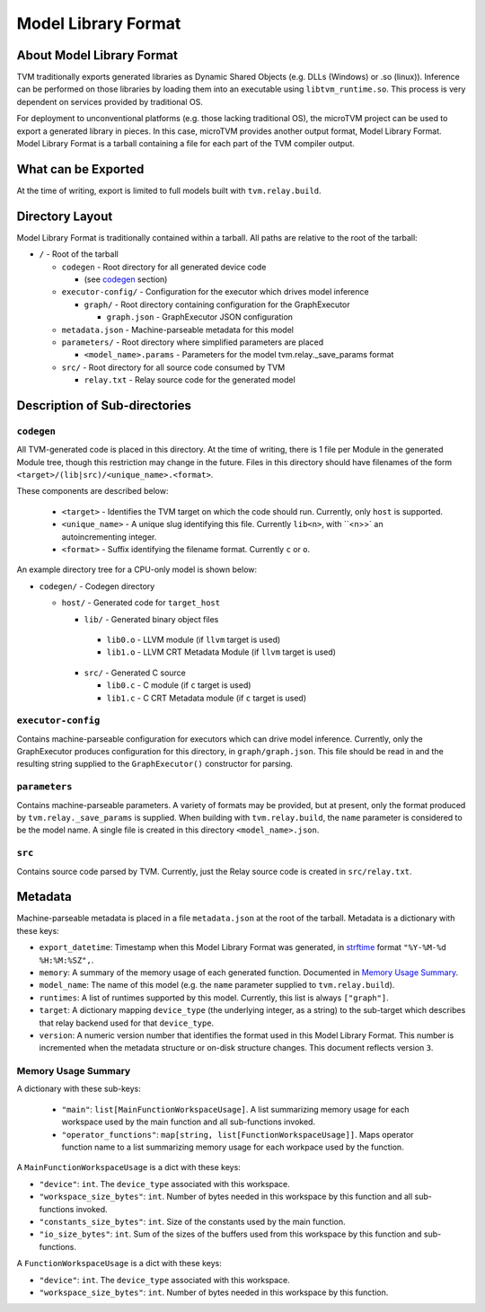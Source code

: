..  Licensed to the Apache Software Foundation (ASF) under one
    or more contributor license agreements.  See the NOTICE file
    distributed with this work for additional information
    regarding copyright ownership.  The ASF licenses this file
    to you under the Apache License, Version 2.0 (the
    "License"); you may not use this file except in compliance
    with the License.  You may obtain a copy of the License at

..    http://www.apache.org/licenses/LICENSE-2.0

..  Unless required by applicable law or agreed to in writing,
    software distributed under the License is distributed on an
    "AS IS" BASIS, WITHOUT WARRANTIES OR CONDITIONS OF ANY
    KIND, either express or implied.  See the License for the
    specific language governing permissions and limitations
    under the License.

Model Library Format
====================

About Model Library Format
--------------------------

TVM traditionally exports generated libraries as Dynamic Shared Objects
(e.g. DLLs (Windows) or .so (linux)). Inference can be performed on those libraries by loading them
into an executable using ``libtvm_runtime.so``. This process is very dependent on services provided
by traditional OS.

For deployment to unconventional platforms (e.g. those lacking traditional OS), the microTVM project
can be used to export a generated library in pieces. In this case, microTVM provides another output
format, Model Library Format. Model Library Format is a tarball containing a file for each part of
the TVM compiler output.

What can be Exported
--------------------

At the time of writing, export is limited to full models built with ``tvm.relay.build``.

Directory Layout
----------------

Model Library Format is traditionally contained within a tarball. All paths are relative to the root
of the tarball:

- ``/`` - Root of the tarball

  - ``codegen`` - Root directory for all generated device code

    - (see `codegen`_ section)

  - ``executor-config/`` - Configuration for the executor which drives model inference

    - ``graph/`` - Root directory containing configuration for the GraphExecutor

      - ``graph.json`` - GraphExecutor JSON configuration

  -  ``metadata.json`` - Machine-parseable metadata for this model

  - ``parameters/`` - Root directory where simplified parameters are placed

    - ``<model_name>.params`` - Parameters for the model tvm.relay._save_params format

  - ``src/`` - Root directory for all source code consumed by TVM

    - ``relay.txt`` - Relay source code for the generated model

Description of Sub-directories
------------------------------

.. _subdir_codegen:

``codegen``
^^^^^^^^^^^

All TVM-generated code is placed in this directory. At the time of writing, there is 1 file per
Module in the generated Module tree, though this restriction may change in the future. Files in
this directory should have filenames of the form ``<target>/(lib|src)/<unique_name>.<format>``.

These components are described below:

 * ``<target>`` - Identifies the TVM target on which the code should run. Currently, only ``host``
   is supported.
 * ``<unique_name>`` - A unique slug identifying this file. Currently ``lib<n>``, with ``<n>>` an
   autoincrementing integer.
 * ``<format>`` - Suffix identifying the filename format. Currently ``c`` or ``o``.

An example directory tree for a CPU-only model is shown below:

- ``codegen/`` - Codegen directory

  - ``host/`` - Generated code for ``target_host``

    -  ``lib/`` - Generated binary object files

      - ``lib0.o`` - LLVM module (if ``llvm`` target is used)
      - ``lib1.o`` - LLVM CRT Metadata Module (if ``llvm`` target is used)
    - ``src/`` - Generated C source

      - ``lib0.c`` - C module (if ``c`` target is used)
      - ``lib1.c`` - C CRT Metadata module (if ``c`` target is used)

``executor-config``
^^^^^^^^^^^^^^^^^^^

Contains machine-parseable configuration for executors which can drive model inference. Currently,
only the GraphExecutor produces configuration for this directory, in ``graph/graph.json``. This
file should be read in and the resulting string supplied to the ``GraphExecutor()`` constructor for
parsing.

``parameters``
^^^^^^^^^^^^^^

Contains machine-parseable parameters. A variety of formats may be provided, but at present, only
the format produced by ``tvm.relay._save_params`` is supplied. When building with
``tvm.relay.build``,  the ``name`` parameter is considered to be the model name. A single file is
created in this directory ``<model_name>.json``.

``src``
^^^^^^^

Contains source code parsed by TVM. Currently, just the Relay source code is created in
``src/relay.txt``.

Metadata
--------

Machine-parseable metadata is placed in a file ``metadata.json`` at the root of the tarball.
Metadata is a dictionary with these keys:

- ``export_datetime``: Timestamp when this Model Library Format was generated, in
  `strftime <https://docs.python.org/3/library/datetime.html#strftime-strptime-behavior>`_
  format ``"%Y-%M-%d %H:%M:%SZ",``.
- ``memory``: A summary of the memory usage of each generated function. Documented in
  `Memory Usage Summary`_.
- ``model_name``: The name of this model (e.g. the ``name`` parameter supplied to
  ``tvm.relay.build``).
- ``runtimes``: A list of runtimes supported by this model. Currently, this list is always
  ``["graph"]``.
- ``target``: A dictionary mapping ``device_type`` (the underlying integer, as a string) to the
  sub-target which describes that relay backend used for that ``device_type``.
- ``version``: A numeric version number that identifies the format used in this Model Library
  Format. This number is incremented when the metadata structure or on-disk structure changes.
  This document reflects version ``3``.

Memory Usage Summary
^^^^^^^^^^^^^^^^^^^^

A dictionary with these sub-keys:

 - ``"main"``: ``list[MainFunctionWorkspaceUsage]``. A list summarizing memory usage for each
   workspace used by the main function and all sub-functions invoked.
 - ``"operator_functions"``: ``map[string, list[FunctionWorkspaceUsage]]``. Maps operator function
   name to a list summarizing memory usage for each workpace used by the function.

A ``MainFunctionWorkspaceUsage`` is a dict with these keys:

- ``"device"``: ``int``. The ``device_type`` associated with this workspace.
- ``"workspace_size_bytes"``: ``int``. Number of bytes needed in this workspace by this function
  and all sub-functions invoked.
- ``"constants_size_bytes"``: ``int``. Size of the constants used by the main function.
- ``"io_size_bytes"``: ``int``. Sum of the sizes of the buffers used from this workspace by this
  function and sub-functions.

A ``FunctionWorkspaceUsage`` is a dict with these keys:

- ``"device"``: ``int``. The ``device_type`` associated with this workspace.
- ``"workspace_size_bytes"``: ``int``. Number of bytes needed in this workspace by this function.
